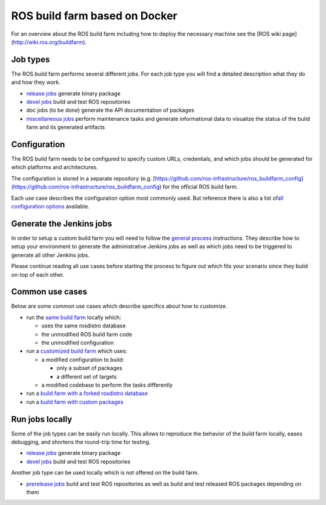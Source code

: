 ROS build farm based on Docker
==============================

For an overview about the ROS build farm including how to deploy the necessary
machine see the [ROS wiki page](http://wiki.ros.org/buildfarm).


Job types
---------

The ROS build farm performs several different jobs.
For each job type you will find a detailed description what they do and how
they work.

* `release jobs <jobs/release_jobs.rst>`_ generate binary package

* `devel jobs <jobs/devel_jobs.rst>`_ build and test ROS repositories

* doc jobs (to be done) generate the API documentation of packages

* `miscellaneous jobs <jobs/miscellaneous_jobs.rst>`_ perform maintenance tasks
  and generate informational data to visualize the status of the build farm and
  its generated artifacts


Configuration
-------------

The ROS build farm needs to be configured to specify custom URLs, credentials,
and which jobs should be generated for which platforms and architectures.

The configuration is stored in a separate repository (e.g.
[https://github.com/ros-infrastructure/ros_buildfarm_config](https://github.com/ros-infrastructure/ros_buildfarm_config)
for the official ROS build farm.

Each use case describes the configuration option most commonly used.
But reference there is also a list of\
`all configuration options <configuration.rst>`_ available.


Generate the Jenkins jobs
-------------------------

In order to setup a custom build farm you will need to follow the
`general process <general_process.rst>`_ instructions.
They describe how to setup your environment to generate the administrative
Jenkins jobs as well as which jobs need to be triggered to generate all other
Jenkins jobs.

Please continue reading all use cases before starting the process to figure
out which fits your scenario since they build on-top of each other.


Common use cases
----------------

Below are some common use cases which describe specifics about how to customize.

* run the `same build farm <how_to_deploy_buildfarm.rst>`_ locally which:

  * uses the same rosdistro database
  * the unmodified ROS build farm code
  * the unmodified configuration

* run a `customized build farm <how_to_deploy_customized_buildfarm.rst>`_ which
  uses:

  * a modified configuration to build:

    * only a subset of packages
    * a different set of targets

  * a modified codebase to perform the tasks differently

* run a `build farm with a forked rosdistro database <how_to_fork_rosdistro_database.rst>`_

* run a `build farm with custom packages <how_to_build_and_release_custom_packages.rst>`_


Run jobs locally
----------------

Some of the job types can be easily run locally.
This allows to reproduce the behavior of the build farm locally, eases
debugging, and shortens the round-trip time for testing.

* `release jobs <jobs/release_jobs.rst>`_ generate binary package

* `devel jobs <jobs/devel_jobs.rst>`_ build and test ROS repositories

Another job type can be used locally which is not offered on the build farm.

* `prerelease jobs <jobs/prerelease_jobs.rst>`_ build and test ROS repositories
  as well as build and test released ROS packages depending on them

